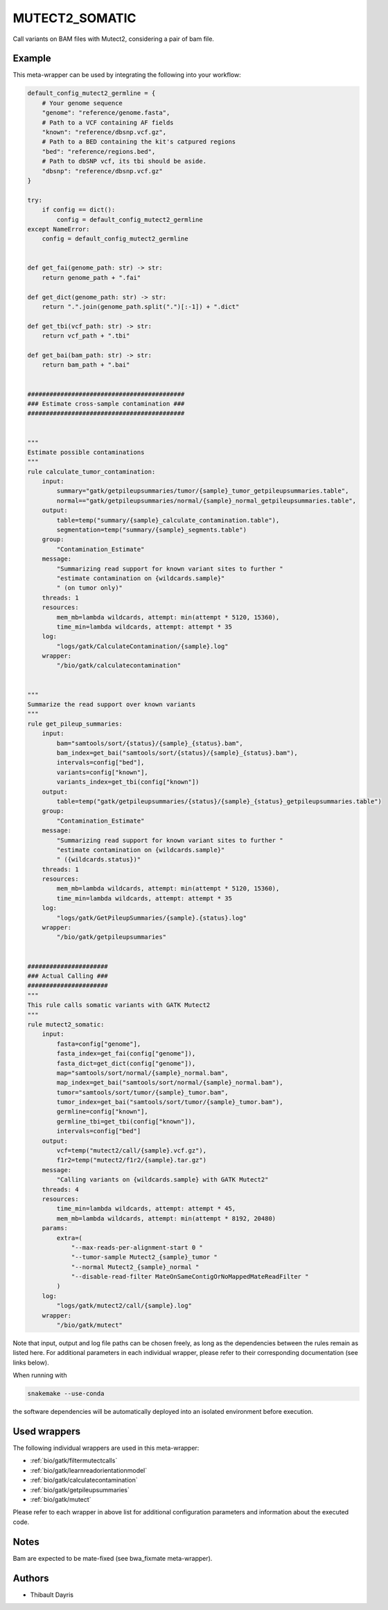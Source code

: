 .. _`mutect2_somatic`:

MUTECT2_SOMATIC
===============

Call variants on BAM files with Mutect2, considering a pair of bam file.


Example
-------

This meta-wrapper can be used by integrating the following into your workflow:

.. code-block:: python

    default_config_mutect2_germline = {
        # Your genome sequence
        "genome": "reference/genome.fasta",
        # Path to a VCF containing AF fields
        "known": "reference/dbsnp.vcf.gz",
        # Path to a BED containing the kit's catpured regions
        "bed": "reference/regions.bed",
        # Path to dbSNP vcf, its tbi should be aside.
        "dbsnp": "reference/dbsnp.vcf.gz"
    }

    try:
        if config == dict():
            config = default_config_mutect2_germline
    except NameError:
        config = default_config_mutect2_germline


    def get_fai(genome_path: str) -> str:
        return genome_path + ".fai"

    def get_dict(genome_path: str) -> str:
        return ".".join(genome_path.split(".")[:-1]) + ".dict"

    def get_tbi(vcf_path: str) -> str:
        return vcf_path + ".tbi"

    def get_bai(bam_path: str) -> str:
        return bam_path + ".bai"


    ###########################################
    ### Estimate cross-sample contamination ###
    ###########################################


    """
    Estimate possible contaminations
    """
    rule calculate_tumor_contamination:
        input:
            summary="gatk/getpileupsummaries/tumor/{sample}_tumor_getpileupsummaries.table",
            normal=="gatk/getpileupsummaries/normal/{sample}_normal_getpileupsummaries.table",
        output:
            table=temp("summary/{sample}_calculate_contamination.table"),
            segmentation=temp("summary/{sample}_segments.table")
        group:
            "Contamination_Estimate"
        message:
            "Summarizing read support for known variant sites to further "
            "estimate contamination on {wildcards.sample}"
            " (on tumor only)"
        threads: 1
        resources:
            mem_mb=lambda wildcards, attempt: min(attempt * 5120, 15360),
            time_min=lambda wildcards, attempt: attempt * 35
        log:
            "logs/gatk/CalculateContamination/{sample}.log"
        wrapper:
            "/bio/gatk/calculatecontamination"


    """
    Summarize the read support over known variants
    """
    rule get_pileup_summaries:
        input:
            bam="samtools/sort/{status}/{sample}_{status}.bam",
            bam_index=get_bai("samtools/sort/{status}/{sample}_{status}.bam"),
            intervals=config["bed"],
            variants=config["known"],
            variants_index=get_tbi(config["known"])
        output:
            table=temp("gatk/getpileupsummaries/{status}/{sample}_{status}_getpileupsummaries.table")
        group:
            "Contamination_Estimate"
        message:
            "Summarizing read support for known variant sites to further "
            "estimate contamination on {wildcards.sample}"
            " ({wildcards.status})"
        threads: 1
        resources:
            mem_mb=lambda wildcards, attempt: min(attempt * 5120, 15360),
            time_min=lambda wildcards, attempt: attempt * 35
        log:
            "logs/gatk/GetPileupSummaries/{sample}.{status}.log"
        wrapper:
            "/bio/gatk/getpileupsummaries"


    ######################
    ### Actual Calling ###
    ######################
    """
    This rule calls somatic variants with GATK Mutect2
    """
    rule mutect2_somatic:
        input:
            fasta=config["genome"],
            fasta_index=get_fai(config["genome"]),
            fasta_dict=get_dict(config["genome"]),
            map="samtools/sort/normal/{sample}_normal.bam",
            map_index=get_bai("samtools/sort/normal/{sample}_normal.bam"),
            tumor="samtools/sort/tumor/{sample}_tumor.bam",
            tumor_index=get_bai("samtools/sort/tumor/{sample}_tumor.bam"),
            germline=config["known"],
            germline_tbi=get_tbi(config["known"]),
            intervals=config["bed"]
        output:
            vcf=temp("mutect2/call/{sample}.vcf.gz"),
            f1r2=temp("mutect2/f1r2/{sample}.tar.gz")
        message:
            "Calling variants on {wildcards.sample} with GATK Mutect2"
        threads: 4
        resources:
            time_min=lambda wildcards, attempt: attempt * 45,
            mem_mb=lambda wildcards, attempt: min(attempt * 8192, 20480)
        params:
            extra=(
                "--max-reads-per-alignment-start 0 "
                "--tumor-sample Mutect2_{sample}_tumor "
                "--normal Mutect2_{sample}_normal "
                "--disable-read-filter MateOnSameContigOrNoMappedMateReadFilter "
            )
        log:
            "logs/gatk/mutect2/call/{sample}.log"
        wrapper:
            "/bio/gatk/mutect"

Note that input, output and log file paths can be chosen freely, as long as the dependencies between the rules remain as listed here.
For additional parameters in each individual wrapper, please refer to their corresponding documentation (see links below).

When running with

.. code-block:: bash

    snakemake --use-conda

the software dependencies will be automatically deployed into an isolated environment before execution.



Used wrappers
---------------------

The following individual wrappers are used in this meta-wrapper:


* :ref:`bio/gatk/filtermutectcalls`

* :ref:`bio/gatk/learnreadorientationmodel`

* :ref:`bio/gatk/calculatecontamination`

* :ref:`bio/gatk/getpileupsummaries`

* :ref:`bio/gatk/mutect`


Please refer to each wrapper in above list for additional configuration parameters and information about the executed code.






Notes
-----

Bam are expected to be mate-fixed (see bwa_fixmate meta-wrapper).




Authors
-------


* Thibault Dayris

